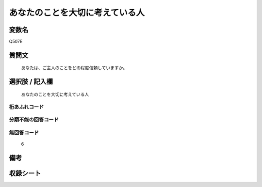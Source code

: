 .. title:: Q507E
.. rst-cllass:: item
====================================================================================================
あなたのことを大切に考えている人
====================================================================================================

.. rst-class:: varname
変数名
==================

Q507E

.. rst-class:: question
質問文
==================


   あなたは、ご主人のことをどの程度信頼していますか。



.. rst-class:: answer
選択肢 / 記入欄
======================

  あなたのことを大切に考えている人



.. rst-class:: overflow
桁あふれコード
-------------------------------
  


.. rst-class:: not_available
分類不能の回答コード
-------------------------------------
  


.. rst-class:: not_available
無回答コード
-------------------------------------
  6


.. rst-class:: bikou
備考
==================



.. rst-class:: include_sheet
収録シート
=======================================
.. hlist::
   :columns: 3
   
   
   * p2_3
   
   * p3_3
   
   * p5a_3
   
   * p5b_3
   
   * p7_3
   
   * p9_3
   
   


.. index:: Q507E